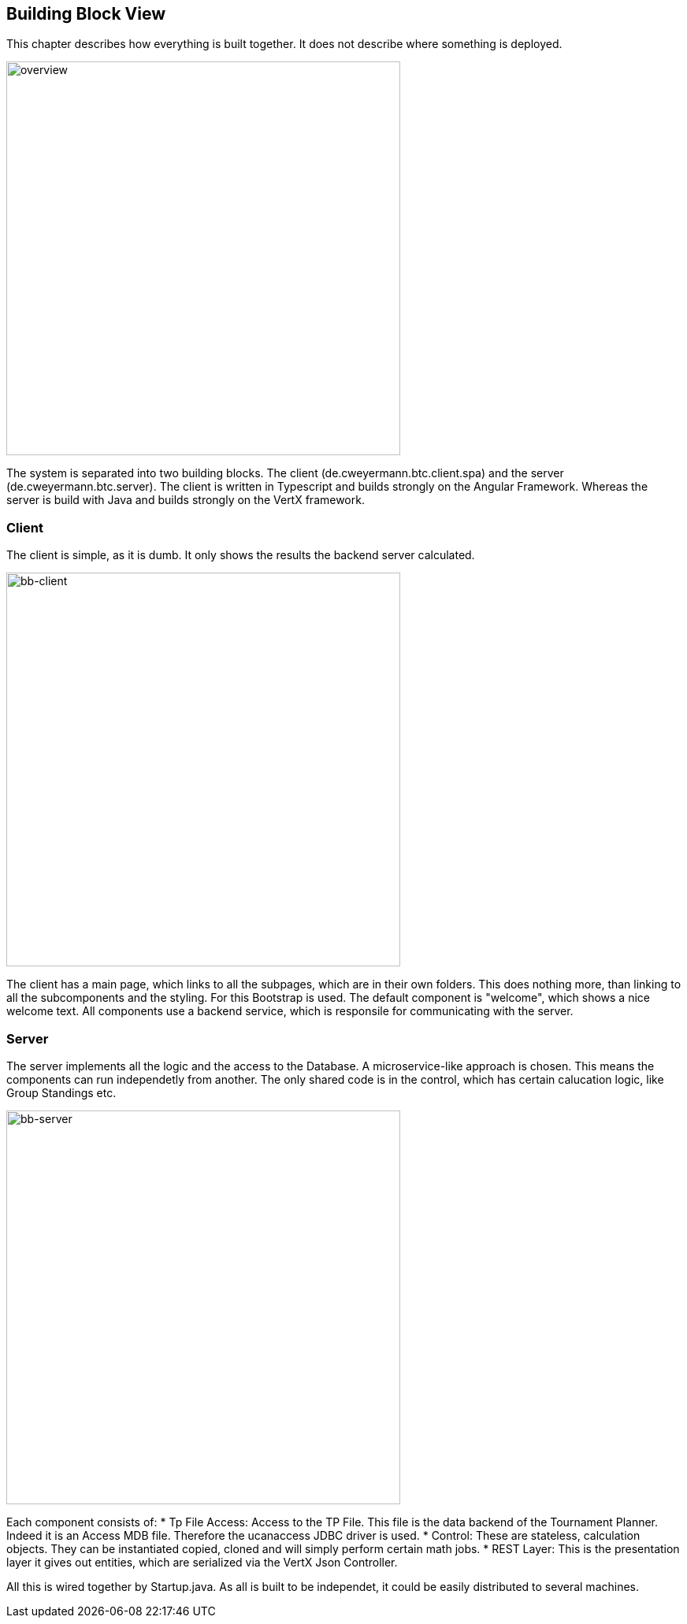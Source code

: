 [[section-building-block-view]]
== Building Block View

This chapter describes how everything is built together. It does not describe where something is deployed.

[#img-overview]
[caption="Figure 2: the system overview"]
image::buildingblock1.png[overview,500,500]

The system is separated into two building blocks. The client (de.cweyermann.btc.client.spa) and the server (de.cweyermann.btc.server). The client
is written in Typescript and builds strongly on the Angular Framework. Whereas the server is build with Java and builds strongly on the VertX framework.

=== Client
The client is simple, as it is dumb. It only shows the results the backend server calculated.

[#img-bb-client]
[caption="Figure 3: Client Overview"]
image::bb-client.png[bb-client,500,500]

The client has a main page, which links to all the subpages, which are in their own folders. This does nothing more, than linking to all the subcomponents and the
styling. For this Bootstrap is used. The default component is "welcome", which shows a nice welcome text. All components use a backend service, which is responsile
for communicating with the server. 

=== Server
The server implements all the logic and the access to the Database. A microservice-like approach is chosen. This means the components can run independetly from another. The only shared code is in the control, which has certain calucation logic, 
like Group Standings etc. 

[#img-bb-server]
[caption="Figure 4: Server Overview"]
image::bb-server1.png[bb-server,500,500]

Each component consists of:
* Tp File Access: Access to the TP File. This file is the data backend of the Tournament Planner. Indeed it is an Access MDB file. Therefore the ucanaccess JDBC driver is used. 
* Control: These are stateless, calculation objects. They can be instantiated copied, cloned and will simply perform certain math jobs.
* REST Layer: This is the presentation layer it gives out entities, which are serialized via the VertX Json Controller. 

All this is wired together by Startup.java. As all is built to be independet, it could be easily distributed to several machines. 